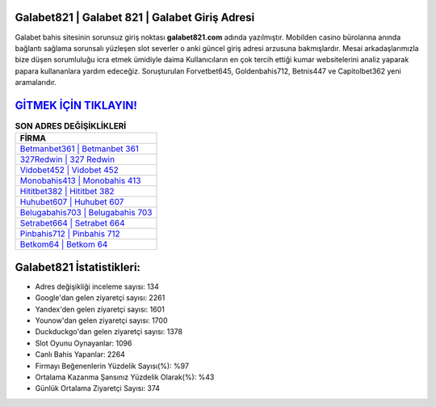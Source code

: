 ﻿Galabet821 | Galabet 821 | Galabet Giriş Adresi
===================================

.. image:: images/galabet-giris.jpg
   :width: 600
   
Galabet bahis sitesinin sorunsuz giriş noktası **galabet821.com** adında yazılmıştır. Mobilden casino bürolarına anında bağlantı sağlama sorunsalı yüzleşen slot severler o anki güncel giriş adresi arzusuna bakmışlardır. Mesai arkadaşlarımızla bize düşen sorumluluğu icra etmek ümidiyle daima Kullanıcıların en çok tercih ettiği kumar websitelerini analiz yaparak papara kullananlara yardım edeceğiz. Soruşturulan Forvetbet645, Goldenbahis712, Betnis447 ve Capitolbet362 yeni aramalarıdır.

`GİTMEK İÇİN TIKLAYIN! <https://uclck.me/gonow>`_
==============

.. list-table:: **SON ADRES DEĞİŞİKLİKLERİ**
   :widths: 100
   :header-rows: 1

   * - FİRMA
   * - `Betmanbet361 | Betmanbet 361 <betmanbet361-betmanbet-361-betmanbet-giris-adresi.html>`_
   * - `327Redwin | 327 Redwin <327redwin-327-redwin-redwin-giris-adresi.html>`_
   * - `Vidobet452 | Vidobet 452 <vidobet452-vidobet-452-vidobet-giris-adresi.html>`_	 
   * - `Monobahis413 | Monobahis 413 <monobahis413-monobahis-413-monobahis-giris-adresi.html>`_	 
   * - `Hititbet382 | Hititbet 382 <hititbet382-hititbet-382-hititbet-giris-adresi.html>`_ 
   * - `Huhubet607 | Huhubet 607 <huhubet607-huhubet-607-huhubet-giris-adresi.html>`_
   * - `Belugabahis703 | Belugabahis 703 <belugabahis703-belugabahis-703-belugabahis-giris-adresi.html>`_	 
   * - `Setrabet664 | Setrabet 664 <setrabet664-setrabet-664-setrabet-giris-adresi.html>`_
   * - `Pinbahis712 | Pinbahis 712 <pinbahis712-pinbahis-712-pinbahis-giris-adresi.html>`_
   * - `Betkom64 | Betkom 64 <betkom64-betkom-64-betkom-giris-adresi.html>`_
	 
Galabet821 İstatistikleri:
===================================	 
* Adres değişikliği inceleme sayısı: 134
* Google'dan gelen ziyaretçi sayısı: 2261
* Yandex'den gelen ziyaretçi sayısı: 1601
* Younow'dan gelen ziyaretçi sayısı: 1700
* Duckduckgo'dan gelen ziyaretçi sayısı: 1378
* Slot Oyunu Oynayanlar: 1096
* Canlı Bahis Yapanlar: 2264
* Firmayı Beğenenlerin Yüzdelik Sayısı(%): %97
* Ortalama Kazanma Şansınız Yüzdelik Olarak(%): %43
* Günlük Ortalama Ziyaretçi Sayısı: 374
